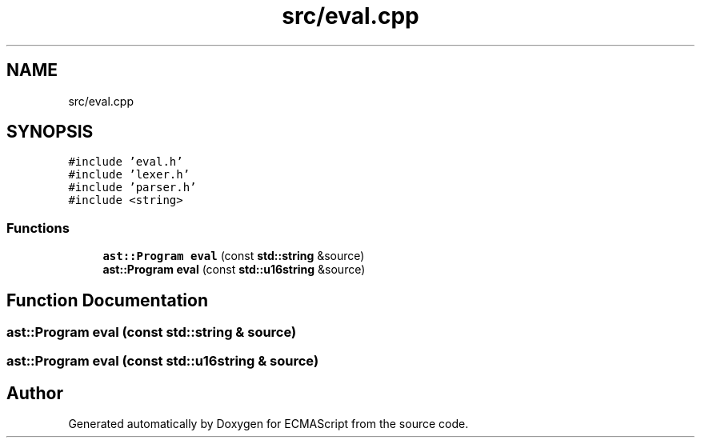 .TH "src/eval.cpp" 3 "Sun Apr 30 2017" "ECMAScript" \" -*- nroff -*-
.ad l
.nh
.SH NAME
src/eval.cpp
.SH SYNOPSIS
.br
.PP
\fC#include 'eval\&.h'\fP
.br
\fC#include 'lexer\&.h'\fP
.br
\fC#include 'parser\&.h'\fP
.br
\fC#include <string>\fP
.br

.SS "Functions"

.in +1c
.ti -1c
.RI "\fBast::Program\fP \fBeval\fP (const \fBstd::string\fP &source)"
.br
.ti -1c
.RI "\fBast::Program\fP \fBeval\fP (const \fBstd::u16string\fP &source)"
.br
.in -1c
.SH "Function Documentation"
.PP 
.SS "\fBast::Program\fP eval (const \fBstd::string\fP & source)"

.SS "\fBast::Program\fP eval (const \fBstd::u16string\fP & source)"

.SH "Author"
.PP 
Generated automatically by Doxygen for ECMAScript from the source code\&.
